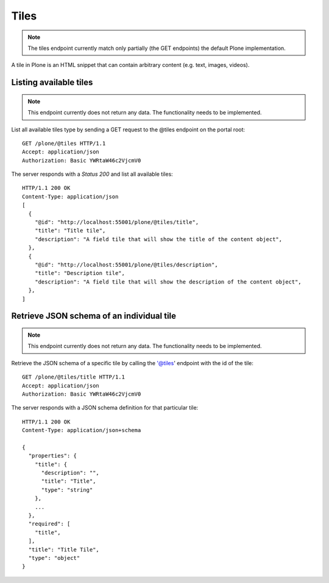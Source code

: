 Tiles
=====

.. note::
  The tiles endpoint currently match only partially (the GET endpoints) the default Plone implementation.

A tile in Plone is an HTML snippet that can contain arbitrary content (e.g. text, images, videos).


Listing available tiles
-----------------------

.. note::
  This endpoint currently does not return any data. The functionality needs to be implemented.

List all available tiles type by sending a GET request to the @tiles endpoint on the portal root::

  GET /plone/@tiles HTTP/1.1
  Accept: application/json
  Authorization: Basic YWRtaW46c2VjcmV0

The server responds with a `Status 200` and list all available tiles::

  HTTP/1.1 200 OK
  Content-Type: application/json
  [
    {
      "@id": "http://localhost:55001/plone/@tiles/title",
      "title": "Title tile",
      "description": "A field tile that will show the title of the content object",
    },
    {
      "@id": "http://localhost:55001/plone/@tiles/description",
      "title": "Description tile",
      "description": "A field tile that will show the description of the content object",
    },
  ]


Retrieve JSON schema of an individual tile
------------------------------------------

.. note::
  This endpoint currently does not return any data. The functionality needs to be implemented.

Retrieve the JSON schema of a specific tile by calling the '@tiles' endpoint with the id of the tile::

  GET /plone/@tiles/title HTTP/1.1
  Accept: application/json
  Authorization: Basic YWRtaW46c2VjcmV0

The server responds with a JSON schema definition for that particular tile::

  HTTP/1.1 200 OK
  Content-Type: application/json+schema

  {
    "properties": {
      "title": {
        "description": "",
        "title": "Title",
        "type": "string"
      },
      ...
    },
    "required": [
      "title",
    ],
    "title": "Title Tile",
    "type": "object"
  }
